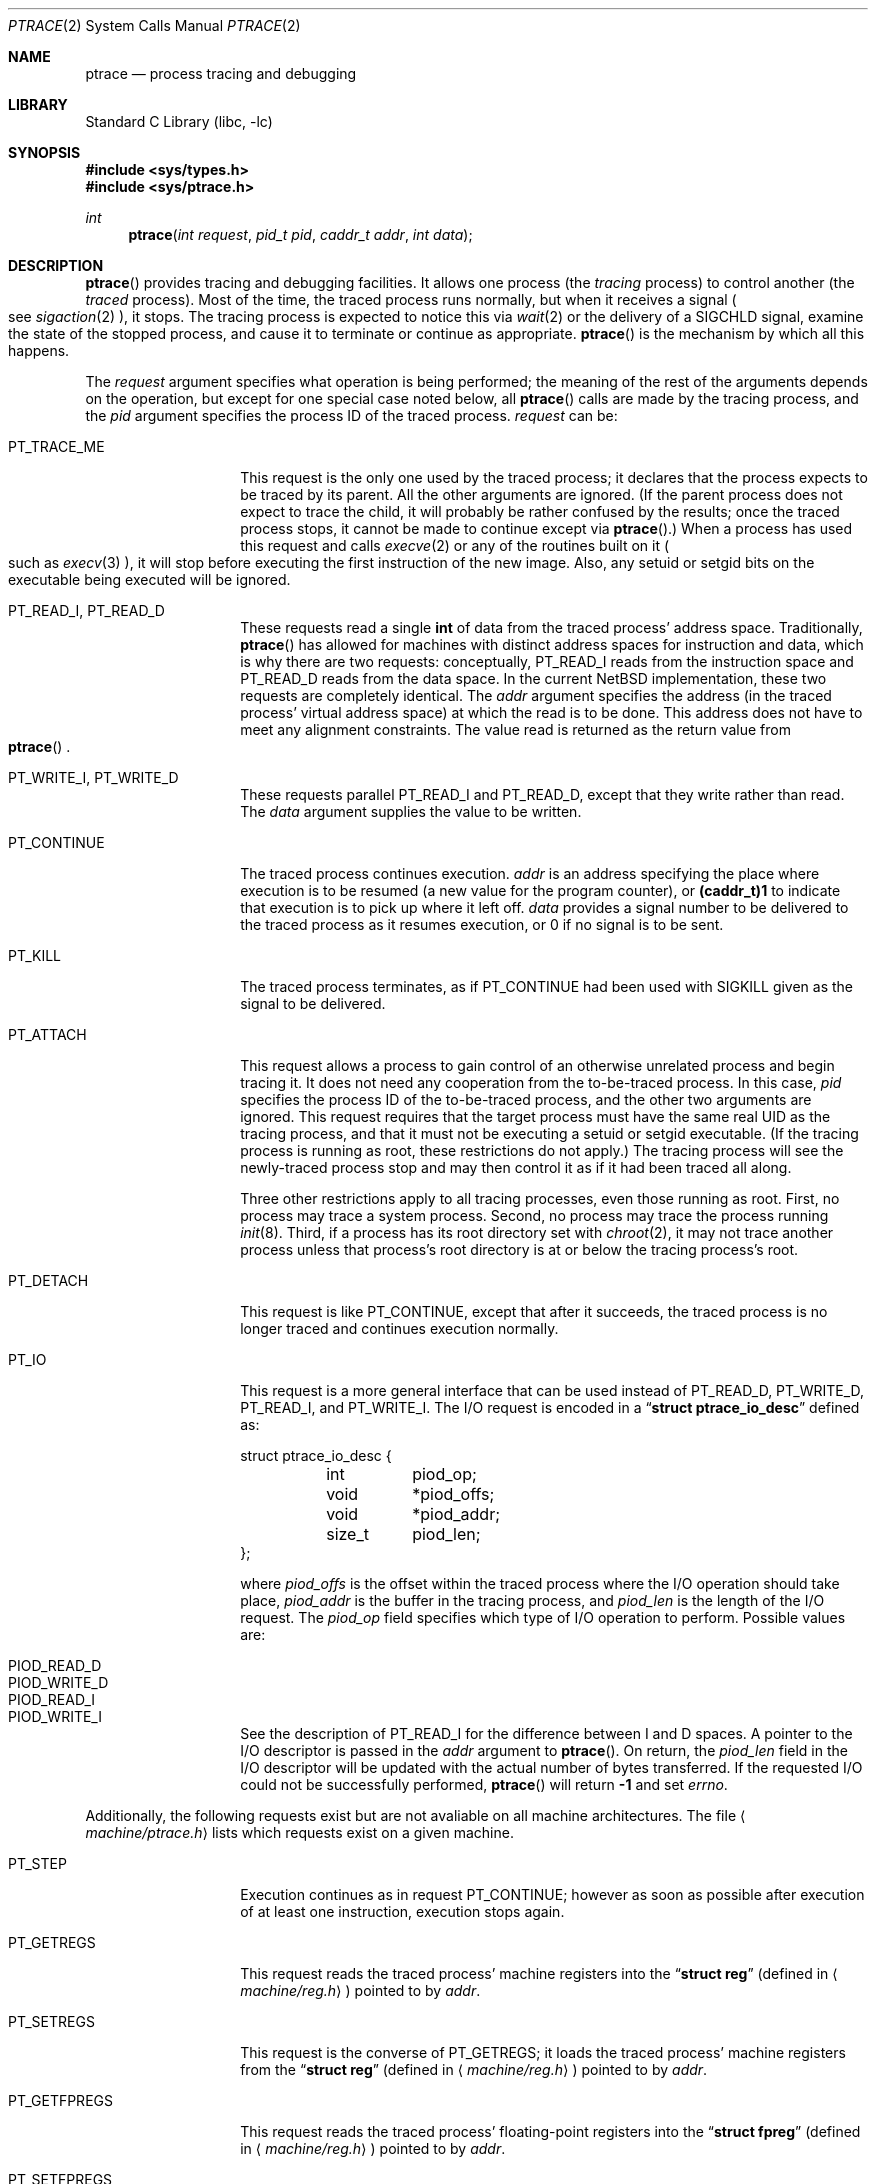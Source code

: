 .\"	$NetBSD: ptrace.2,v 1.19 2002/04/06 04:07:13 nathanw Exp $
.\"
.\" This file is in the public domain.
.Dd November 7, 1994
.Dt PTRACE 2
.Os
.Sh NAME
.Nm ptrace
.Nd process tracing and debugging
.Sh LIBRARY
.Lb libc
.Sh SYNOPSIS
.Fd #include \*[Lt]sys/types.h\*[Gt]
.Fd #include \*[Lt]sys/ptrace.h\*[Gt]
.Ft int
.Fn ptrace "int request" "pid_t pid" "caddr_t addr" "int data"
.Sh DESCRIPTION
.Fn ptrace
provides tracing and debugging facilities.  It allows one process (the
.Em tracing
process) to control another (the
.Em traced
process).  Most of the time, the traced process runs normally, but when
it receives a signal
.Po
see
.Xr sigaction 2
.Pc ,
it stops.  The tracing process is expected to notice this via
.Xr wait 2
or the delivery of a
.Dv SIGCHLD
signal, examine the state of the stopped process, and cause it to
terminate or continue as appropriate.
.Fn ptrace
is the mechanism by which all this happens.
.Pp
The
.Fa request
argument specifies what operation is being performed; the meaning of
the rest of the arguments depends on the operation, but except for one
special case noted below, all
.Fn ptrace
calls are made by the tracing process, and the
.Fa pid
argument specifies the process ID of the traced process.
.Fa request
can be:
.Bl -tag -width 12n
.It Dv PT_TRACE_ME
This request is the only one used by the traced process; it declares
that the process expects to be traced by its parent.  All the other
arguments are ignored.  (If the parent process does not expect to trace
the child, it will probably be rather confused by the results; once the
traced process stops, it cannot be made to continue except via
.Fn ptrace . )
When a process has used this request and calls
.Xr execve 2
or any of the routines built on it
.Po
such as
.Xr execv 3
.Pc ,
it will stop before executing the first instruction of the new image.
Also, any setuid or setgid bits on the executable being executed will
be ignored.
.It Dv PT_READ_I , Dv PT_READ_D
These requests read a single
.Li int
of data from the traced process' address space.  Traditionally,
.Fn ptrace
has allowed for machines with distinct address spaces for instruction
and data, which is why there are two requests: conceptually,
.Dv PT_READ_I
reads from the instruction space and
.Dv PT_READ_D
reads from the data space.  In the current
.Nx
implementation, these
two requests are completely identical.  The
.Fa addr
argument specifies the address (in the traced process' virtual address
space) at which the read is to be done.  This address does not have to
meet any alignment constraints.  The value read is returned as the
return value from
.Eo \&
.Fn ptrace
.Ec .
.It Dv PT_WRITE_I , Dv PT_WRITE_D
These requests parallel
.Dv PT_READ_I
and
.Dv PT_READ_D ,
except that they write rather than read.  The
.Fa data
argument supplies the value to be written.
.\" .It Dv PT_READ_U
.\" This request reads an
.\" .Li int
.\" from the traced process' user structure.  The
.\" .Fa addr
.\" argument specifies the location of the int relative to the base of the
.\" user structure; it will usually be an integer value cast to
.\" .Li caddr_t
.\" either explicitly or via the presence of a prototype for
.\" .Eo \&
.\" .Fn ptrace
.\" .Ec .
.\" Unlike
.\" .Dv PT_READ_I
.\" and
.\" .Dv PT_READ_D ,
.\" .Fa addr
.\" must be aligned on an
.\" .Li int
.\" boundary.  The value read is returned as the return value from
.\" .Eo \&
.\" .Fn ptrace
.\" .Ec .
.\" .It Dv PT_WRITE_U
.\" This request writes an
.\" .Li int
.\" into the traced process' user structure.
.\" .Fa addr
.\" specifies the offset, just as for
.\" .Dv PT_READ_U ,
.\" and
.\" .Fa data
.\" specifies the value to be written, just as for
.\" .Dv PT_WRITE_I
.\" and
.\" .Dv PT_WRITE_D .
.It Dv PT_CONTINUE
The traced process continues execution.
.Fa addr
is an address specifying the place where execution is to be resumed (a
new value for the program counter), or
.Li (caddr_t)1
to indicate that execution is to pick up where it left off.
.Fa data
provides a signal number to be delivered to the traced process as it
resumes execution, or 0 if no signal is to be sent.
.It Dv PT_KILL
The traced process terminates, as if
.Dv PT_CONTINUE
had been used with
.Dv SIGKILL
given as the signal to be delivered.
.It Dv PT_ATTACH
This request allows a process to gain control of an otherwise unrelated
process and begin tracing it.  It does not need any cooperation from
the to-be-traced process.  In this case,
.Fa pid
specifies the process ID of the to-be-traced process, and the other two
arguments are ignored.  This request requires that the target process
must have the same real UID as the tracing process, and that it must
not be executing a setuid or setgid executable.  (If the tracing
process is running as root, these restrictions do not apply.)  The
tracing process will see the newly-traced process stop and may then
control it as if it had been traced all along.
.Pp
Three other restrictions apply to all tracing processes, even those
running as root.  First, no process may trace a system process.
Second, no process may trace the process running
.Xr init 8 .
Third, if a process has its root directory set with
.Xr chroot 2 ,
it may not trace another process unless that process's root directory
is at or below the tracing process's root.
.It Dv PT_DETACH
This request is like PT_CONTINUE, except that after it
succeeds, the traced process is no longer traced and continues
execution normally.
.It Dv PT_IO
This request is a more general interface that can be used instead of
.Dv PT_READ_D ,
.Dv PT_WRITE_D ,
.Dv PT_READ_I ,
and
.Dv PT_WRITE_I .
The I/O request is encoded in a
.Dq Li "struct ptrace_io_desc"
defined as:
.Bd -literal -ffset indent
struct ptrace_io_desc {
	int	piod_op;
	void	*piod_offs;
	void	*piod_addr;
	size_t	piod_len;
};
.Ed
.Pp
where
.Fa piod_offs
is the offset within the traced process where the I/O operation should
take place,
.Fa piod_addr
is the buffer in the tracing process, and
.Fa piod_len
is the length of the I/O request.  The
.Fa piod_op
field specifies which type of I/O operation to perform.  Possible
values are:
.Bl -tag -width 18n
.It PIOD_READ_D
.It PIOD_WRITE_D
.It PIOD_READ_I
.It PIOD_WRITE_I
.El
.Pp
See the description of
.Dv PT_READ_I
for the difference between I and D spaces.
A pointer to the I/O descriptor is passed in the
.Fa addr
argument to
.Fn ptrace .
On return, the
.Fa piod_len
field in the I/O descriptor will be updated with the actual number of
bytes transferred.  If the requested I/O could not be successfully
performed,
.Fn ptrace
will return
.Li -1
and set
.Va errno .
.El
.Pp
Additionally, the following requests exist but are
not avaliable on all machine architectures. The file
.Aq Pa machine/ptrace.h
lists which requests exist on a given machine.
.Bl -tag -width 12n
.It Dv PT_STEP
Execution continues as in request PT_CONTINUE; however
as soon as possible after execution of at least one
instruction, execution stops again.
.It Dv PT_GETREGS
This request reads the traced process' machine registers into the
.Dq Li "struct reg"
(defined in
.Aq Pa machine/reg.h )
pointed to by
.Fa addr .
.It Dv PT_SETREGS
This request is the converse of
.Dv PT_GETREGS ;
it loads the traced process' machine registers from the
.Dq Li "struct reg"
(defined in
.Aq Pa machine/reg.h )
pointed to by
.Fa addr .
.It Dv PT_GETFPREGS
This request reads the traced process' floating-point registers into
the
.Dq Li "struct fpreg"
(defined in
.Aq Pa machine/reg.h )
pointed to by
.Fa addr .
.It Dv PT_SETFPREGS
This request is the converse of
.Dv PT_GETFPREGS ;
it loads the traced process' floating-point registers from the
.Dq Li "struct fpreg"
(defined in
.Aq Pa machine/reg.h )
pointed to by
.Fa addr .
.\" .It Dv PT_SYSCALL
.\" This request is like
.\" .Dv PT_CONTINUE
.\" except that the process will stop next time it executes any system
.\" call.  Information about the system call can be examined with
.\" .Dv PT_READ_U
.\" and potentially modified with
.\" .Dv PT_WRITE_U
.\" through the
.\" .Li u_kproc.kp_proc.p_md
.\" element of the user structure (see below).  If the process is continued
.\" with another
.\" .Dv PT_SYSCALL
.\" request, it will stop again on exit from the syscall, at which point
.\" the return values can be examined and potentially changed.  The
.\" .Li u_kproc.kp_proc.p_md
.\" element is of type
.\" .Dq Li "struct mdproc" ,
.\" which should be declared by including
.\" .Aq Pa sys/param.h ,
.\" .Aq Pa sys/user.h ,
.\" and
.\" .Aq Pa machine/proc.h ,
.\" and contains the following fields (among others):
.\" .Bl -item -compact -offset indent
.\" .It
.\" .Li syscall_num
.\" .It
.\" .Li syscall_nargs
.\" .It
.\" .Li syscall_args[8]
.\" .It
.\" .Li syscall_err
.\" .It
.\" .Li syscall_rv[2]
.\" .El
.\" When a process stops on entry to a syscall,
.\" .Li syscall_num
.\" holds the number of the syscall,
.\" .Li syscall_nargs
.\" holds the number of arguments it expects, and
.\" .Li syscall_args
.\" holds the arguments themselves.  (Only the first
.\" .Li syscall_nargs
.\" elements of
.\" .Li syscall_args
.\" are guaranteed to be useful.)  When a process stops on exit from a
.\" syscall,
.\" .Li syscall_num
.\" is
.\" .Eo \&
.\" .Li -1
.\" .Ec ,
.\" .Li syscall_err
.\" holds the error number
.\" .Po
.\" see
.\" .Xr errno 2
.\" .Pc ,
.\" or 0 if no error occurred, and
.\" .Li syscall_rv
.\" holds the return values.  (If the syscall returns only one value, only
.\" .Li syscall_rv[0]
.\" is useful.)  The tracing process can modify any of these with
.\" .Dv PT_WRITE_U ;
.\" only some modifications are useful.
.\" .Pp
.\" On entry to a syscall,
.\" .Li syscall_num
.\" can be changed, and the syscall actually performed will correspond to
.\" the new number (it is the responsibility of the tracing process to fill
.\" in
.\" .Li syscall_args
.\" appropriately for the new call, but there is no need to modify
.\" .Eo \&
.\" .Li syscall_nargs
.\" .Ec ).
.\" If the new syscall number is 0, no syscall is actually performed;
.\" instead,
.\" .Li syscall_err
.\" and
.\" .Li syscall_rv
.\" are passed back to the traced process directly (and therefore should be
.\" filled in).  If the syscall number is otherwise out of range, a dummy
.\" syscall which simply produces an
.\" .Er ENOSYS
.\" error is effectively performed.
.\" .Pp
.\" On exit from a syscall, only
.\" .Li syscall_err
.\" and
.\" .Li syscall_rv
.\" can usefully be changed; they are set to the values returned by the
.\" syscall and will be passed back to the traced process by the normal
.\" syscall return mechanism.
.El
.Sh ERRORS
Some requests can cause
.Fn ptrace
to return
.Li -1
as a non-error value; to disambiguate,
.Va errno
can be set to 0 before the call and checked afterwards.  The possible
errors are:
.Bl -tag -width 4n
.It Bq Er EAGAIN
Process is currently exec'ing and cannot be traced.
.It Bq Er ESRCH
No process having the specified process ID exists.
.It Bq Er EINVAL
.Bl -bullet -compact
.It
A process attempted to use
.Dv PT_ATTACH
on itself.
.It
The
.Fa request
was not a legal request on this machine architecture.
.\" .It
.\" The
.\" .Fa addr
.\" to
.\" .Dv PT_READ_U
.\" or
.\" .Dv PT_WRITE_U
.\" was not
.\" .Li int Ns \&-aligned.
.It
The signal number (in
.Fa data )
to
.Dv PT_CONTINUE
.\" or
.\" .Dv PT_SYSCALL
was neither 0 nor a legal signal number.
.It
.Dv PT_GETREGS ,
.Dv PT_SETREGS ,
.Dv PT_GETFPREGS ,
or
.Dv PT_SETFPREGS
was attempted on a process with no valid register set.  (This is
normally true only of system processes.)
.El
.It Bq Er EBUSY
.Bl -bullet -compact
.It
.Dv PT_ATTACH
was attempted on a process that was already being traced.
.It
A request attempted to manipulate a process that was being traced by
some process other than the one making the request.
.It
A request (other than
.Dv PT_ATTACH )
specified a process that wasn't stopped.
.El
.It Bq Er EPERM
.Bl -bullet -compact
.It
A request (other than
.Dv PT_ATTACH )
attempted to manipulate a process that wasn't being traced at all.
.It
An attempt was made to use
.Dv PT_ATTACH
on a process in violation of the requirements listed under
.Dv PT_ATTACH
above.
.El
.El
.Sh SEE ALSO
.Xr sigaction 2 ,
.Xr signal 7
.Sh BUGS
On the SPARC, the PC is set to the provided PC value for
.Dv PT_CONTINUE
and similar calls, but the NPC is set willy-nilly to 4 greater than the
PC value.  Using
.Dv PT_GETREGS
and
.Dv PT_SETREGS
to modify the PC, passing
.Li (caddr_t)1
to
.Eo \&
.Fn ptrace
.Ec ,
should be able to sidestep this.
.\" .Pp
.\" When using
.\" .Dv PT_SYSCALL ,
.\" there is no easy way to tell whether the traced process stopped because
.\" it made a syscall or because a signal was sent at a moment that it just
.\" happened to have valid-looking garbage in its
.\" .Dq Li "struct mdproc" .
